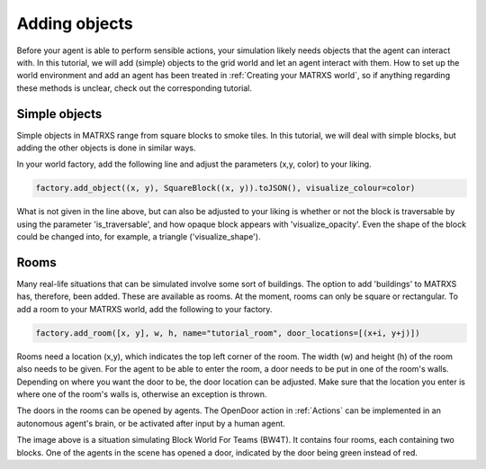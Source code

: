 .. _Adding objects

Adding objects
==============

Before your agent is able to perform sensible actions, your simulation likely needs objects that the agent can
interact with. In this tutorial, we will add (simple) objects to the grid world and let an agent interact with them. How
to set up the world environment and add an agent has been treated in :ref:`Creating your MATRXS world`, so if anything
regarding these methods is unclear, check out the corresponding tutorial.

Simple objects
--------------

Simple objects in MATRXS range from square blocks to smoke tiles. In this tutorial, we will deal with simple blocks,
but adding the other objects is done in similar ways.

In your world factory, add the following line and adjust the parameters (x,y, color) to your liking.

.. code-block:: python

    factory.add_object((x, y), SquareBlock((x, y)).toJSON(), visualize_colour=color)
What is not given in the line above, but can also be adjusted to your liking is whether or not the block is traversable by using the
parameter 'is_traversable', and how opaque block appears with 'visualize_opacity'. Even the shape of the block could be
changed into, for example, a triangle ('visualize_shape').

Rooms
-----
Many real-life situations that can be simulated involve some sort of buildings. The option to add 'buildings' to MATRXS
has, therefore, been added. These are available as rooms. At the moment, rooms can only be square or rectangular. To
add a room to your MATRXS world, add the following to your factory.

.. code-block:: python

    factory.add_room([x, y], w, h, name="tutorial_room", door_locations=[(x+i, y+j)])
Rooms need a location (x,y), which indicates the top left corner of the room. The width (w) and height (h) of the room
also needs to be given. For the agent to be able to enter the room, a door needs to be put in one of the room's walls.
Depending on where you want the door to be, the door location can be adjusted. Make sure that the location you enter is
where one of the room's walls is, otherwise an exception is thrown.

The doors in the rooms can be opened by agents. The OpenDoor action in :ref:`Actions` can be implemented in an
autonomous agent's brain, or be activated after input by a human agent.

.. image:: ./images/objects_tutorial.png
  :width: 400
  :alt: An image showing what can be done after adding objects to a world.

The image above is a situation simulating Block World For Teams (BW4T). It contains four rooms, each containing two
blocks. One of the agents in the scene has opened a door, indicated by the door being green instead of red.

